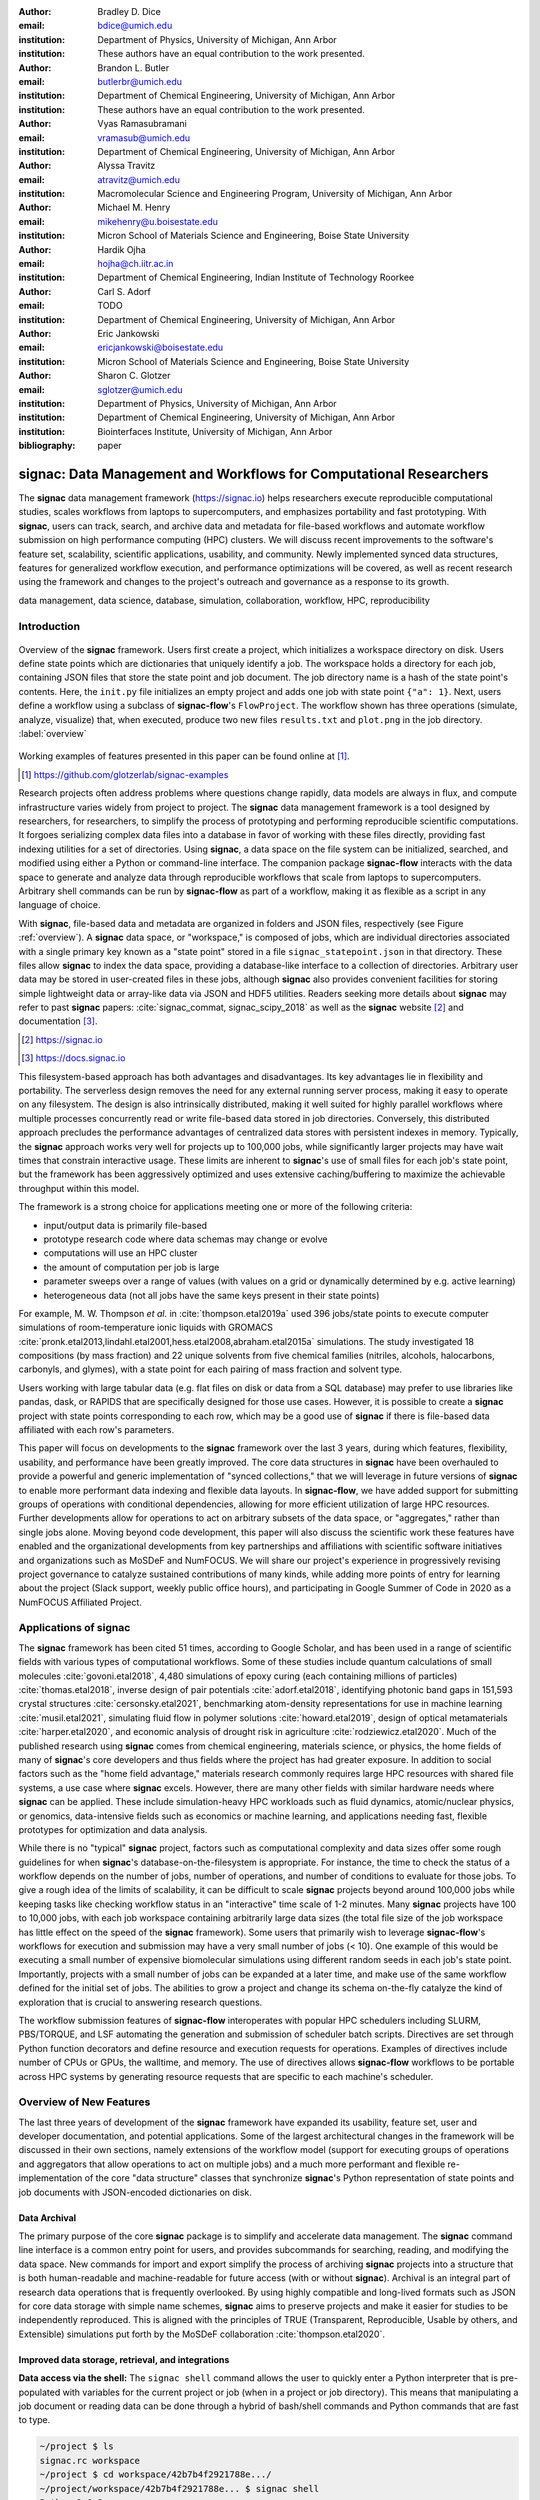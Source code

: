 ..   .. latex::
..      :usepackage: footmisc

:author: Bradley D. Dice
:email: bdice@umich.edu
:institution: Department of Physics, University of Michigan, Ann Arbor
:institution: These authors have an equal contribution to the work presented.

:author: Brandon L. Butler
:email: butlerbr@umich.edu
:institution: Department of Chemical Engineering, University of Michigan, Ann Arbor
:institution: These authors have an equal contribution to the work presented.

:author: Vyas Ramasubramani
:email: vramasub@umich.edu
:institution: Department of Chemical Engineering, University of Michigan, Ann Arbor

:author: Alyssa Travitz
:email: atravitz@umich.edu
:institution: Macromolecular Science and Engineering Program, University of Michigan, Ann Arbor

:author: Michael M. Henry
:email: mikehenry@u.boisestate.edu
:institution: Micron School of Materials Science and Engineering, Boise State University

:author: Hardik Ojha
:email: hojha@ch.iitr.ac.in
:institution: Department of Chemical Engineering, Indian Institute of Technology Roorkee

:author: Carl S. Adorf
:email: TODO
:institution: Department of Chemical Engineering, University of Michigan, Ann Arbor

:author: Eric Jankowski
:email: ericjankowski@boisestate.edu
:institution: Micron School of Materials Science and Engineering, Boise State University

:author: Sharon C. Glotzer
:email: sglotzer@umich.edu
:institution: Department of Physics, University of Michigan, Ann Arbor
:institution: Department of Chemical Engineering, University of Michigan, Ann Arbor
:institution: Biointerfaces Institute, University of Michigan, Ann Arbor

:bibliography: paper

-------------------------------------------------------------------
signac: Data Management and Workflows for Computational Researchers
-------------------------------------------------------------------

.. class:: abstract

The **signac** data management framework (https://signac.io) helps researchers execute reproducible computational studies, scales workflows from laptops to supercomputers, and emphasizes portability and fast prototyping.
With **signac**, users can track, search, and archive data and metadata for file-based workflows and automate workflow submission on high performance computing (HPC) clusters.
We will discuss recent improvements to the software's feature set, scalability, scientific applications, usability, and community.
Newly implemented synced data structures, features for generalized workflow execution, and performance optimizations will be covered, as well as recent research using the framework and changes to the project's outreach and governance as a response to its growth.

.. class:: keywords

   data management, data science, database, simulation, collaboration, workflow, HPC, reproducibility


Introduction
------------

.. figure:: signac_overview.pdf
    :align: center
    :scale: 40 %
    :figclass: w

    Overview of the **signac** framework.
    Users first create a project, which initializes a workspace directory on disk.
    Users define state points which are dictionaries that uniquely identify a job.
    The workspace holds a directory for each job, containing JSON files that store the state point and job document.
    The job directory name is a hash of the state point's contents.
    Here, the ``init.py`` file initializes an empty project and adds one job with state point ``{"a": 1}``.
    Next, users define a workflow using a subclass of **signac-flow**'s ``FlowProject``.
    The workflow shown has three operations (simulate, analyze, visualize) that, when executed, produce two new files ``results.txt`` and ``plot.png`` in the job directory. :label:`overview`

Working examples of features presented in this paper can be found online at [#]_.

.. [#] https://github.com/glotzerlab/signac-examples

Research projects often address problems where questions change rapidly, data models are always in flux, and compute infrastructure varies widely from project to project.
The **signac** data management framework is a tool designed by researchers, for researchers, to simplify the process of prototyping and performing reproducible scientific computations.
It forgoes serializing complex data files into a database in favor of working with these files directly, providing fast indexing utilities for a set of directories.
Using **signac**, a data space on the file system can be initialized, searched, and modified using either a Python or command-line interface.
The companion package **signac-flow** interacts with the data space to generate and analyze data through reproducible workflows that scale from laptops to supercomputers.
Arbitrary shell commands can be run by **signac-flow** as part of a workflow, making it as flexible as a script in any language of choice.

With **signac**, file-based data and metadata are organized in folders and JSON files, respectively (see Figure :ref:`overview`).
A **signac** data space, or "workspace," is composed of jobs, which are individual directories associated with a single primary key known as a "state point" stored in a file ``signac_statepoint.json`` in that directory.
These files allow **signac** to index the data space, providing a database-like interface to a collection of directories.
Arbitrary user data may be stored in user-created files in these jobs, although **signac** also provides convenient facilities for storing simple lightweight data or array-like data via JSON and HDF5 utilities.
Readers seeking more details about **signac** may refer to past **signac** papers: :cite:`signac_commat, signac_scipy_2018` as well as the **signac** website [#]_ and documentation [#]_.

.. [#] https://signac.io
.. [#] https://docs.signac.io

This filesystem-based approach has both advantages and disadvantages.
Its key advantages lie in flexibility and portability.
The serverless design removes the need for any external running server process, making it easy to operate on any filesystem.
The design is also intrinsically distributed, making it well suited for highly parallel workflows where multiple processes concurrently read or write file-based data stored in job directories.
Conversely, this distributed approach precludes the performance advantages of centralized data stores with persistent indexes in memory.
Typically, the **signac** approach works very well for projects up to 100,000 jobs, while significantly larger projects may have wait times that constrain interactive usage.
These limits are inherent to **signac**'s use of small files for each job's state point, but the framework has been aggressively optimized and uses extensive caching/buffering to maximize the achievable throughput within this model.

The framework is a strong choice for applications meeting one or more of the following criteria:

- input/output data is primarily file-based
- prototype research code where data schemas may change or evolve
- computations will use an HPC cluster
- the amount of computation per job is large
- parameter sweeps over a range of values (with values on a grid or dynamically determined by e.g. active learning)
- heterogeneous data (not all jobs have the same keys present in their state points)

For example, M. W. Thompson *et al.* in :cite:`thompson.etal2019a` used 396 jobs/state points to execute computer simulations of room-temperature ionic liquids with GROMACS :cite:`pronk.etal2013,lindahl.etal2001,hess.etal2008,abraham.etal2015a` simulations.
The study investigated 18 compositions (by mass fraction) and 22 unique solvents from five chemical families (nitriles, alcohols, halocarbons, carbonyls, and glymes), with a state point for each pairing of mass fraction and solvent type.

Users working with large tabular data (e.g. flat files on disk or data from a SQL database) may prefer to use libraries like pandas, dask, or RAPIDS that are specifically designed for those use cases.
However, it is possible to create a **signac** project with state points corresponding to each row, which may be a good use of **signac** if there is file-based data affiliated with each row's parameters.

This paper will focus on developments to the **signac** framework over the last 3 years, during which features, flexibility, usability, and performance have been greatly improved.
The core data structures in **signac** have been overhauled to provide a powerful and generic implementation of "synced collections," that we will leverage in future versions of **signac** to enable more performant data indexing and flexible data layouts.
In **signac-flow**, we have added support for submitting groups of operations with conditional dependencies, allowing for more efficient utilization of large HPC resources.
Further developments allow for operations to act on arbitrary subsets of the data space, or "aggregates," rather than single jobs alone.
Moving beyond code development, this paper will also discuss the scientific work these features have enabled and the organizational developments from key partnerships and affiliations with scientific software initiatives and organizations such as MoSDeF and NumFOCUS.
We will share our project's experience in progressively revising project governance to catalyze sustained contributions of many kinds, while adding more points of entry for learning about the project (Slack support, weekly public office hours), and participating in Google Summer of Code in 2020 as a NumFOCUS Affiliated Project.

Applications of signac
----------------------

The **signac** framework has been cited 51 times, according to Google Scholar, and has been used in a range of scientific fields with various types of computational workflows.
Some of these studies include quantum calculations of small molecules :cite:`govoni.etal2018`,
4,480 simulations of epoxy curing (each containing millions of particles) :cite:`thomas.etal2018`,
inverse design of pair potentials :cite:`adorf.etal2018`,
identifying photonic band gaps in 151,593 crystal structures :cite:`cersonsky.etal2021`,
benchmarking atom-density representations for use in machine learning :cite:`musil.etal2021`,
simulating fluid flow in polymer solutions :cite:`howard.etal2019`,
design of optical metamaterials :cite:`harper.etal2020`,
and economic analysis of drought risk in agriculture :cite:`rodziewicz.etal2020`.
Much of the published research using **signac** comes from chemical engineering, materials science, or physics, the home fields of many of **signac**'s core developers and thus fields where the project has had greater exposure.
In addition to social factors such as the "home field advantage," materials research commonly requires large HPC resources with shared file systems, a use case where **signac** excels.
However, there are many other fields with similar hardware needs where **signac** can be applied.
These include simulation-heavy HPC workloads such as fluid dynamics, atomic/nuclear physics, or genomics, data-intensive fields such as economics or machine learning, and applications needing fast, flexible prototypes for optimization and data analysis.

..
    TODO: Categorize papers by field, show counts? e.g. The most common scientific fields citing signac are materials science (10), molecular simulation (8), optical materials (5), ...

    Brandon - this is cool, but may be more work than is worth it.

While there is no "typical" **signac** project, factors such as computational complexity and data sizes offer some rough guidelines for when **signac**'s database-on-the-filesystem is appropriate.
For instance, the time to check the status of a workflow depends on the number of jobs, number of operations, and number of conditions to evaluate for those jobs.
To give a rough idea of the limits of scalability, it can be difficult to scale **signac** projects beyond around 100,000 jobs while keeping tasks like checking workflow status in an "interactive" time scale of 1-2 minutes.
Many **signac** projects have 100 to 10,000 jobs, with each job workspace containing arbitrarily large data sizes (the total file size of the job workspace has little effect on the speed of the **signac** framework).
Some users that primarily wish to leverage **signac-flow**'s workflows for execution and submission may have a very small number of jobs (< 10).
One example of this would be executing a small number of expensive biomolecular simulations using different random seeds in each job's state point.
Importantly, projects with a small number of jobs can be expanded at a later time, and make use of the same workflow defined for the initial set of jobs.
The abilities to grow a project and change its schema on-the-fly catalyze the kind of exploration that is crucial to answering research questions.

The workflow submission features of **signac-flow** interoperates with popular HPC schedulers including SLURM, PBS/TORQUE, and LSF automating the generation and submission of scheduler batch scripts.
Directives are set through Python function decorators and define resource and execution requests for operations.
Examples of directives include number of CPUs or GPUs, the walltime, and memory.
The use of directives allows **signac-flow** workflows to be portable across HPC systems by generating resource requests that are specific to each machine's scheduler.

Overview of New Features
------------------------

The last three years of development of the **signac** framework have expanded its usability, feature set, user and developer documentation, and potential applications.
Some of the largest architectural changes in the framework will be discussed in their own sections, namely extensions of the workflow model (support for executing groups of operations and aggregators that allow operations to act on multiple jobs) and a much more performant and flexible re-implementation of the core "data structure" classes that synchronize **signac**'s Python representation of state points and job documents with JSON-encoded dictionaries on disk.

Data Archival
~~~~~~~~~~~~~

The primary purpose of the core **signac** package is to simplify and accelerate data management.
The **signac** command line interface is a common entry point for users, and provides subcommands for searching, reading, and modifying the data space.
New commands for import and export simplify the process of archiving **signac** projects into a structure that is both human-readable and machine-readable for future access (with or without **signac**).
Archival is an integral part of research data operations that is frequently overlooked.
By using highly compatible and long-lived formats such as JSON for core data storage with simple name schemes, **signac** aims to preserve projects and make it easier for studies to be independently reproduced.
This is aligned with the principles of TRUE (Transparent, Reproducible, Usable by others, and Extensible) simulations put forth by the MoSDeF collaboration :cite:`thompson.etal2020`.

..
    TODO: mention MIDAS Reproducibility Challenge? signac won an award.
    https://signac.io/talks/2020/08/05/midas-reproducibility.html

    Brandon - I don't know if it fits in this section, except maybe as proof of our claims. I think
    we are fine without mentioning it though especially since it is an internal to UM organization.

Improved data storage, retrieval, and integrations
~~~~~~~~~~~~~~~~~~~~~~~~~~~~~~~~~~~~~~~~~~~~~~~~~~

**Data access via the shell:**
The ``signac shell`` command allows the user to quickly enter a Python interpreter that is pre-populated with variables for the current project or job (when in a project or job directory).
This means that manipulating a job document or reading data can be done through a hybrid of bash/shell commands and Python commands that are fast to type.

.. code-block:: shell

    ~/project $ ls
    signac.rc workspace
    ~/project $ cd workspace/42b7b4f2921788e.../
    ~/project/workspace/42b7b4f2921788e... $ signac shell
    Python 3.8.3
    signac 1.6.0

    Project:        test
    Job:            42b7b4f2921788ea14dac5566e6f06d0
    Root:           ~/project
    Workspace:      ~/project/workspace
    Size:           1

    Interact with the project interface using the
    "project" or "pr" variable. Type "help(project)"
    or "help(signac)" for more information.

    >>> job.sp
    {'a': 1}

**HDF5 support for storing numerical data:**
Many applications used in research generate or consume large numerical arrays.
For applications in Python, NumPy arrays are a de facto standard for in-memory representation and manipulation.
However, saving these arrays to disk and handling data structures that mix dictionaries and numerical arrays can be cumbersome.
The **signac** H5Store feature offers users a convenient wrapper around the ``h5py`` library for loading and saving both hierarchical/key-value data and numerical array data in the widely-used HDF5 format.
The ``job.data`` attribute is an instance of the ``H5Store`` class, and is a key-value store saved on disk as ``signac_data.h5`` in the job workspace.
Users who prefer to split data across multiple files can use the ``job.stores`` API to save in multiple HDF5 files.
Corresponding ``project.data`` and ``project.stores`` attributes exist, which save data files in the project root directory.
Using an instance of ``H5Store`` as a context manager allows users to keep the HDF5 file open while reading large chunks of the data:

.. code-block:: python

    with job.data:
        # Copy array data from the file to memory
        # (which will persist after the HDF5 file is
        # closed) by indexing with an empty tuple:
        my_array = job.data["my_array"][()]

**Advanced searching and filtering of the workspace:**
The ``signac diff`` command, available on both the command line and Python interfaces, returns the difference between two or more state points and allows for easily assessing subsets of the data space.
By unifying state point and document queries, filtering, and searching workspaces can be more fine-grained and intuitive.

Data Visualization and integrations
~~~~~~~~~~~~~~~~~~~~~~~~~~~~~~~~~~~

**Integrating with the PyData Ecosystem:**
Users can now summarize data from a **signac** project into a pandas DataFrame for analysis.
The ``project.to_dataframe()`` feature exports state point and job document information to a pandas DataFrame in a consistent way that allows for quick analysis of all jobs' data.
Support for Jupyter notebooks has also been added, enabling rich HTML representations of **signac** objects.

**Dashboards:**
The companion package **signac-dashboard** allows users to quickly visualize data stored in a **signac** data space.
The dashboard runs in a browser and allows users to display job state points, edit job documents, render images and videos, download any file from a job workspace, and search or browse through state points in their project.
Dashboards can be hosted on remote servers and accessed via port forwarding, which makes it possible to review data generated on a remote HPC system without needing to copy it back to a local system for inspection.
Users can quickly save notes into the job document and then search those notes, which is useful for high throughput studies that require some manual investigation (e.g. reviewing plots).

Performance Enhancements
~~~~~~~~~~~~~~~~~~~~~~~~

In early 2021, a significant portion of the codebase was profiled and refactored to improve performance and these improvements were released in **signac** 1.6.0 and **signac-flow** 0.12.0.
As a result of these changes, large **signac** projects saw 4-7x speedups for operations such as iterating over the jobs in a project compared to the 1.5.0 release of **signac**.
Similarly, performance of a sample workflow that checks status, runs, and submits a FlowProject with 1,000 jobs, 3 operations, and 2 label functions improved roughly 4x compared to **signac-flow** 0.11.0.
These improvements allow **signac** to scale to ~100,000 jobs.

In **signac**, the core of the ``Project`` and ``Job`` classes were refactored to support lazy attribute access and delayed initialization, which greatly reduces the total amount of disk I/O by waiting until data is actually requested by the user.
Other improvements include early exits in functions, reducing the number of required system calls with smarter usage of the ``os`` library, and switching to algorithms that operate in constant time (:math:`O(1)`) instead of linear time (:math:`O(N_{jobs})`).
Optimizations were identified by profiling the performance of common operations on small and large real-world projects with cProfile and visualized with snakeviz :cite:`snakeviz`.

..
    TODO: include a graph of performance from 1.0 to now

Similarly, performance enhancements were also made in the **signac-flow** package.
Some of the optimizations identified include lazy evaluation of run commands and directives, and caching of job status information.
In addition, the improvements in **signac** such as faster iteration over large **signac** projects used in **signac-flow** made **signac-flow**'s primary functions — checking project status, executing operations, and submitting operations to a cluster — significantly faster.

Improved User Output
~~~~~~~~~~~~~~~~~~~~

**Workflow graph detection:**
The preconditions and postconditions of operations in a **signac-flow** ``FlowProject`` implicitly define a graph. For example, if the operation "analyze" depends on the operation "simulate" via the precondition ``@FlowProject.pre.after(simulate)``, then there is a directed edge from "simulate" to "analyze."
This graph can now be detected from the workflow conditions and returned in a NetworkX compatible format for display or inspection.

**Templated status output:**
Querying the status of a **signac-flow** project now has many options controlling the information displayed and has been templated to allow for raw, Markdown, or HTML output. In doing so, the output has also become cleaner and compatible with external tools.

Enhanced Workflows
~~~~~~~~~~~~~~~~~~

**Directives:**
Directives provide a way to specify required resources on HPC schedulers such as number of CPUs/GPUs, MPI ranks, OpenMP threads, walltime, memory, and others. Directives can be a function of the job as well as the operation, allowing for great flexibility. In addition, directives work seamlessly with operation groups, job aggregation, and submission bundling (all of which are described in a later section).

**Dynamic Workspaces:**
The **signac-flow** package can now handle workspaces where jobs are created as the result of operations on other jobs. This is crucial for optimization workflows and iteratively sampling parameter spaces, and allows projects to become more automated with some data points only run if a prior condition on another data point is reached.

Executing complex workflows via groups and aggregation
------------------------------------------------------

.. figure:: signac-flow_aggregation-groups-bundling.pdf
    :align: center
    :scale: 90 %
    :figclass: w

    Aggregation, groups, and bundling allow users to build complex workflows.
    The features are orthogonal, and can be used in any combination.
    Aggregation enables one operation or group to act on multiple jobs.
    Groups allow users to combine multiple operations into one, with dependencies among operations resolved at run time.
    Bundling helps users efficiently leverage HPC schedulers by submitting multiple commands in the same script, to be executed in serial or parallel. :label:`workflow`

Two new concepts in **signac-flow** provide users with significantly more power to implement complex workflows: groups and aggregation.
A third concept bundling is also involved in providing flexibility to users in their workflows, but
on the execution not definition side.
Figure :ref:`workflow` show a graphical illustration of the three concepts.

As the names of both groups and aggregation imply, the features enable the "grouping" or "aggregating" of existing concepts: operations in the case of groups and jobs in the case of aggregates.
The conceptual model of **signac-flow** builds on **signac**'s notions of the ``Project`` and ``Job`` (the unit of the data space) through a ``FlowProject`` class that adds the ability to define and execute operations (the unit of a workflow) that act on jobs.
Operations are Python functions or shell commands that act on a job within the data space, and are defined using Python decorator syntax.

.. code-block:: python

    # project.py
    from flow import FlowProject

    @FlowProject.operation
    @Flowproject.post.true("initialized")
    def initialize(job):
        # perform necessary initialize steps
        # for simulation
        job.doc.initialized == True

    if __name__ == "__main__":
        FlowProject().main()

When this project is run using **signac-flow**'s command line API (``python project.py run``), the current state point is prepared for simulation.
Operations can have preconditions and postconditions that define their eligibility.
All preconditions must be met in order for a operation to be eligible for a given job.
If any postcondition is met, that indicates an operation is complete (and thus ineligible).
Examples of such conditions include the existence of an input file in a job's workspace or a key in the job document (as shown in the above snippet).
However, this type of conditional workflow can be inefficient when sequential workflows are coupled with an HPC scheduler interface, because the user must log on to the HPC and submit the next operation after the previous operation is complete.
The desire to submit large and long-running jobs to HPC schedulers encourages users to write large operation functions which are not modular and do not accurately represent the individual units of the workflow, thereby limiting **signac-flow**'s utility and reducing the readability of the workflow.

Groups, implemented by the ``FlowGroup`` class and ``FlowProject.make_group`` method, allows users to combine multiple operations into a single entity that can be run or submitted.
Submitting a group allows **signac-flow** to dynamically resolve preconditions and postconditions of operations as each operation is executed, making it possible to combine separate operations (e.g. for simulation and analysis and plotting) into a single submission script with the expectation that all will execute despite the dependencies between operations.
Furthermore, groups are aware of directives and can properly combine the directives of their constituent operations to specify resources and quantities like walltime whether executing in parallel or serial.

.. code-block:: python

    from flow import FlowProject

    new_group = FlowProject.make_group(name="new_group")

    @new_group.with_directives(
        {"ngpu": 2,
         "walltime": lambda job: job.doc.hours_to_run})
    @FlowProject.post.true("simulated")
    @FlowProject.operation
    def simulate(job):
        # run simulation
        job.doc.simulated = True

    @new_group
    @FlowProject.pre.after(simulate)
    @FlowProject.post.true("analyzed")
    @FlowProject.operation
    def analzye(job):
        # analyze simulation results
        job.doc.analzyed = True

Groups also allow for specifying multiple machine specific resources (CPU or GPU) with the same operation.
An operation can have unique directives for each distinct group to which it belongs.
By associating an operation's directives with respect to a specific group, groups can represent distinct compute environments, such as a local workstation or a remote supercomputing cluster.
The below snippet shows an ``expensive_simulate`` operation which can be executed with three
different directives depending on how it is written.
If executed through ``cpu_env`` the operation will request 48 cores, if ``gpu_env`` 4 GPUs, if
neither then it will request 4 cores.
This represents the real use case where an user may want to run an operation locally (in this case
without a group), or on a CPU or GPU focused HPC/workstation.

.. code-block:: python

    from flow import FlowProject

    cpu_env = FlowProject.make_group(name="cpu")
    gpu_env = FlowProject.make_group(name="gpu")

    @cpu_env.with_directives({"np": 48})
    @gpu_env.with_directives({"ngpu": 4})
    @FlowProject.operation.with_directives({"np": 4})
    def expensive_simulate(job):
        # expensive simulation for running on either
        # CPUs or GPUs
        pass

Users also frequently work with multiple jobs when performing tasks such as plotting data from all jobs in the same figure.
Though the **signac** package has methods like ``Project.groupby``, which can generate subsets of the project that are grouped by a state point key, there has been no similar feature in **signac-flow** to allow operations to act on multiple jobs.
The concept of aggregation provides a straightforward way for users to write and submit operations that act on arbitrary subsets of jobs in a **signac** data space.
Just as the groups feature acts as an abstraction over operations, aggregation can be viewed as an abstraction over jobs.
When decorated with an aggregator, operations can accept multiple job instances as positional arguments through Python's argument unpacking.
Decorators are used to define aggregation behavior, encompassed in the ``@aggregator`` decorator for single operations and in the argument ``aggregator_function`` to ``FlowProject.make_group`` for groups of operations.

.. code-block:: python

    from flow import FlowProject

    @aggregator
    @FlowProject.operation
    def plot_enzyme_activity(*jobs):
        import matplotlib.pyplot as plt
        import numpy as np

        x = [job.sp.temperature for job in jobs]
        y = [job.doc.activity for job in jobs]
        fig, ax = plt.subplots()
        ax.scatter(x, y)
        ax.set_title(
            "Enzymatic Activity Across Temperature")
        fig.savefig("enzyme-activity.png")

Like groups, there are many reasons why a user might wish to use aggregation.
For example, a **signac** data space that describes weather data for multiple cities in multiple years might want to plot or analyze data that uses ``@aggregator.groupby("city")`` to show changes over time for each city in the data space.
Similarly, aggregating over replicas (e.g. the same simulation with different random seeds) facilitates computing averaged quantities and error bars.
Another example is submitting aggregates with a fixed number of jobs in each aggregate to enable massive parallelization by breaking a large MPI communicator into a smaller communicator for each independent job, which is necessary for efficient utilization of leadership-class supercomputers like OLCF Summit.

Finally, bundling is another way to use workflows in conjunction with an HPC scheduling system.
Whereas aggregates are concerned with jobs and groups operations, bundling is concerned with combining what are effectively units of execution into a single submission script.
This distinction means that bundling is not part of the workflow definition, but a means of tailoring batch scripts for different HPC systems.
Bundles allow users to leverage scheduler resources effectively and minimize queue time, and can be run in serial (the default) or parallel.
Users enable bundling by passing the command line argument ``--bundle``, optionally with another argument ``--parallel`` to run each command in the bundle in parallel (the Python API has corresponding options as well).
The simplest case of a bundle is a submission script with the same operation being executed for multiple jobs.
Bundling is what allows the submission script to contain multiple jobs executing the same operation.
By storing information about the generated bundles during submission, **signac-flow** prevents accidental resubmission just as in the unbundled case.
While the example above does not use either groups or aggregation, bundles works seamlessly with both.

Synced Collections: Backend-agnostic, persistent, mutable data structures
-------------------------------------------------------------------------

Motivation
~~~~~~~~~~

All of **signac**'s principal functions are designed around efficiently indexing a collection of directories.
By organizing job directories by the hash of their state point, **signac** can perform many operations in constant time.
To present a Pythonic API, state points are exposed via a dictionary-like interface, making it very easy to modify a state point and have that change transparently reflected in both the JSON file and the name of the corresponding directory (which is the state point's hash).

The need to parse these JSON files for indexing and the complexity of modifying them represent the most significant barriers to scaling **signac**.
Even in the absence of file modification, simply reading a large number of files to produce a database index becomes prohibitively expensive for large data spaces.
Although various optimizations have incrementally improved **signac**'s scalability, an alternative means of storing the state point and associated metadata that circumvents the heavy I/O costs of our current approach has the potential to make a much larger impact.
However, replacing individual JSON files as the primary data source for **signac** without breaking **signac**'s API would require a generic means for providing the same interface to the underlying index and metadata irrespective of the underlying storage mechanism.
Once developed, however, such an API would abstract out enough of the internals of **signac** to enable other generalizations as well, such as making it relatively easy to support alternate (and nearly arbitrary) data space layouts.

The synced collections subpackage of **signac** represents the culmination of our efforts to expose this functionality, providing a generic framework within which interfaces corresponding to any of Python's built-in types can be easily constructed with arbitrary underlying synchronization protocols.
For instance, with synced collections it becomes easy to define a new list-like type that automatically saves all its data in a plain-text CSV format.
However, the flexibility of this new framework extends far beyond that, defining a generic protocol that can be used to provide a dictionary, list, or set-like API to any arbitrary underlying data structure, including other in-memory objects that do not present a similarly Pythonic API.

Summary of Features
~~~~~~~~~~~~~~~~~~~

We designed synced collections to be flexible, easily extensible, and independent of the rest of **signac**.
The central element is the ``SyncedCollection`` class, which defines a new abstract class extending the ``collections.abc.Collection`` from the Python standard library.
A ``SyncedCollection`` is a ``Collection`` that adds two additional groups of abstract methods that must be implemented by its subclasses.
One group includes methods for synchronizing with an underlying resource, while the other contains methods for synchronizing with a standard collection of the underlying base type.
For instance, a ``JSONDict`` would implement the first set of methods to define how to save a dictionary to a JSON file and reload it, while it would implement the second set of methods to define how to convert between a ``JSONDict`` instance and a standard Python dictionary.

Critically, these two sets of functions are orthogonal.
Therefore, it is possible to implement different backend types and different data structures independently, then combine them into concrete classes using multiple inheritance.
This solution is analogous to the way that language server protocols separate support for programming languages from support for editors, turning an :math:`M \times N` problem into a simpler :math:`M+N` problem.
In practice, our synced collections framework comes bundled with a set of backend classes, such as the ``JSONCollection``, and a set of data structure classes, such as the ``SyncedDict``.
Each of these inherits from ``SyncedCollection`` and implements a subset of its methods, but remains abstract until combined (via multiple inheritance) with a class implementing the remaining methods.
This design pattern makes defining the functional classes at the bottom of the hierarchy trivial.
For example, the ``JSONDict`` is implemented by inheriting from ``JSONCollection`` and ``SyncedDict``, but requires no additional code to function.
Similarly, the ``JSONList`` class inherits from ``JSONCollection`` and ``SyncedList``.

This infrastructure is also flexible enough to accommodate general modifications to the synchronization protocol.
A prominent example is the ``BufferedCollection``, a subclass of ``SyncedCollection`` that introduces additional synchronization primitives that enable toggling synchronization to and from the underlying resource with synchronization to and from an intermediate cache for improved performance.
Similarly to base ``SyncedCollection`` functions, different buffering behaviors' synchronization can be implemented independently of the specific backend (or even the data structure, for any buffer that supports generic objects).

Applications of Synced Collections
~~~~~~~~~~~~~~~~~~~~~~~~~~~~~~~~~~

The new synced collections promise to substantially simplify both feature and performance enhancements to the **signac** framework.
Performance improvements in the form of Redis-based storage are already possible with synced collections, and as expected they show substantial speedups over the current JSON-based approach.
The use of the new buffering protocol has enabled us to prototype new buffering approaches that further improve performance in buffered mode.
At a larger scale, synced collections are a critical first step to enabling different data layouts on disk, such as the use of a single tabular index (e.g.
a SQLite database) for much faster work on homogeneous data spaces or the use of more deeply nested directory structures where a deeper hierarchy on disk offers organizational benefits.

The generality of synced collections makes them broadly useful even outside the **signac** framework.
The framework makes it easy for developers to create Pythonic APIs for data structures that might otherwise require significant additional implementation overhead.
Crucially, synced collections support nesting as a core feature, something that could be quite difficult to handle for developers of custom collection types.
Moreover, while the framework was originally conceived to support synchronization of an in-memory data structure with a resource on disk, it can also be used to synchronize with another in-memory resource.
One powerful example of this would be the use of a synced collection to provide a Pythonic API to a collection-like data structure implemented as a C or C++ extension module that could function like a Python dictionary with suitable plumbing but lacks the standard APIs expected of such a class.
With the synced collections framework, creating a new class providing such an API is reduced to simply requiring the implementation of two straightforward methods defining the synchronization protocol.

..
    TODO: discuss independence from the rest of signac, possibility of releasing as a separate package?


Project Evolution
-----------------

The **signac** project has evolved from being an open-source project mostly developed and managed by the Glotzer Group at the University of Michigan, to being supported by over 30 contributors and 8 committers/maintainers on 3 continents and with over 55 citations from academic and government research labs and 12 talks at large scientific, Python, and data science conferences.
The growth in involvement with **signac** is the result of our focus on developing features based on user needs, as well as our efforts to transition **signac** users to **signac** contributors, through many initiatives in the past few years.
Through encouraging users to become contributors, we ensure that **signac** addresses real users' needs.
We have expanded **signac**'s contributor base beyond the University of Michigan through research collaborations with other universities, sharing the framework at conferences, and through the Google Summer of Code (GSoC) program.
Working with and mentoring students through GSoC led to a new committer and significant work on the synced collections and aggregation projects presented above.
To encourage code contributions from existing users, we maintain active support and discussion through Slack.
In addition, we have started hosting weekly "office hours" for in-person (virtual) introduction and guided contributions to the code base.
By pairing new contributors with experienced **signac** developers, we significantly reduce the knowledge barrier to joining a new project.
Office hours creating space for users to make contributions has also led to more features and documentation born directly out of user need.
Contributing to documentation has been a productive starting point for new users-turned-contributors, both for the users and the project, since it improves the users' familiarity with the API as well as addresses weak spots in the documentation that are more obvious to new users.

In our growth with increasing contributors and users, we recognized a need to change our governance structure to make contributing easier and provide a clear organizational structure to the community.
We based our new model on the Meritocratic Governance Model and our manager roles on Numba Czars.
We decided on a four category system with maintainers, committers, contributors, and users.
Code review and pull request merge responsibilities are granted to maintainers and committers, who are (self-) nominated and accepted by a vote of the project maintainers.
Contributors consist of all members of the community who have contributed in some way to the framework, which includes adding or refactoring code as well as filing issues and improving documentation.
Finally, users refer to all those who use **signac** in any capacity.

In addition, to avoid overloading our committers and maintainers, we added three rotating manager roles to our governance model that ensure project management goes smoothly: triage, community, and release.
These managers have specific rotation policies based on time (or release cycles).
The triage manager role rotates weekly and looks at new issues or pull requests and handles cleanup of outdated issues.
The community manager role rotates monthly and is in charge of meeting planning and outreach.
Lastly, the release manager rotates with each release cycle and is the primary decision maker for the timeline and feature scope of package releases.
This prevents burnout among our senior developers and provides a sense of ownership to a greater number of people, instead of relying on a "benevolent dictator/oligarchy for life" mode of project leadership.


Conclusions
-----------

From the birth of the **signac** framework to now, **signac** has grown in usability, performance, and use.
In the last three years, we have added exciting new features, like groups, aggregation, and synced collections, while learning how to manage outreach and establish sustainable project governance in a burgeoning scientific open-source project.
As maintainers and committers, we hope to continue expanding the framework through user-oriented development, reach users in research fields beyond materials science that routinely have projects suited for **signac**, and welcome new contributors with diverse backgrounds and skills to the project.

Getting signac
--------------

The **signac** framework is tested for Python 3.6+ and is compatible with Linux, macOS, and Windows.
The software is available under the BSD-3 Clause license.

To install, execute

.. code-block:: bash

    conda install -c conda-forge signac \
    signac-flow signac-dashboard

or

.. code-block:: bash

    pip install signac signac-flow signac-dashboard

Source code is available on GitHub [#]_ [#]_ and documentation is hosted online by ReadTheDocs [#]_.

.. [#] https://github.com/glotzerlab/signac
.. [#] https://github.com/glotzerlab/signac-flow
.. [#] https://docs.signac.io/


Acknowledgments
---------------

We would like to thank Kelly Wang for contributing the concept and content of Figure :ref:`overview`.
We would also like to thank NumFOCUS, whose staff have provided the **signac** project with helpful advice on open-source governance, project sustainability, and community outreach.

(TODO: Acknowledgments are incomplete.)
B.D. is supported by a National Science Foundation Graduate Research Fellowship Grant DGE 1256260.
M.M.H is supported by the National Science Foundation under Grant No. 1835593.
